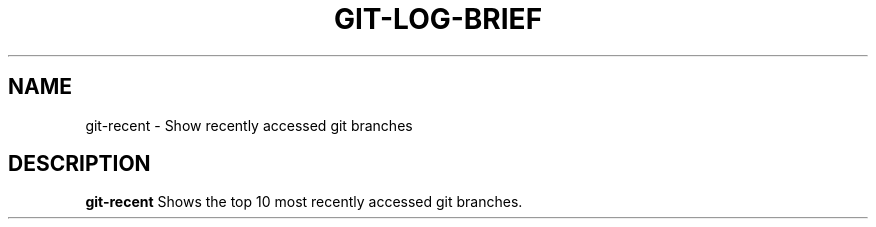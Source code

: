 .TH GIT-LOG-BRIEF 1
.SH NAME
git-recent \- Show recently accessed git branches

.SH DESCRIPTION
.B git-recent
Shows the top 10 most recently accessed git branches.
